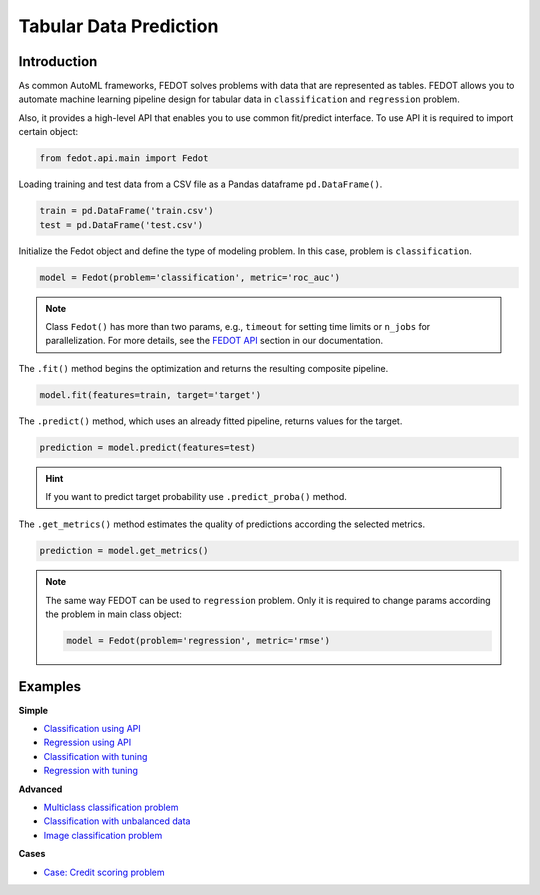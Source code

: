 Tabular Data Prediction
==============================================

Introduction
~~~~~~~~~~~~

As common AutoML frameworks, FEDOT solves problems with data that are represented as tables.
FEDOT allows you to automate machine learning pipeline design for tabular data in ``classification`` and ``regression``
problem.

Also, it provides a high-level API that enables you to use common fit/predict interface. To use API it is required
to import certain object:

.. code-block:: python

    from fedot.api.main import Fedot

Loading training and test data from a CSV file as a Pandas dataframe ``pd.DataFrame()``.

.. code-block:: python

    train = pd.DataFrame('train.csv')
    test = pd.DataFrame('test.csv')

Initialize the Fedot object and define the type of modeling problem. In this case, problem is ``classification``.

.. code-block:: python

    model = Fedot(problem='classification', metric='roc_auc')

.. note::

    Class ``Fedot()`` has more than two params, e.g., ``timeout`` for setting time limits or
    ``n_jobs`` for parallelization. For more details, see the `FEDOT API <https://fedot.readthedocs.io/en/latest/api/api.html>`_ section in our documentation.

The ``.fit()`` method begins the optimization and returns the resulting composite pipeline.

.. code-block:: python

    model.fit(features=train, target='target')

The ``.predict()`` method, which uses an already fitted pipeline, returns values for the target.

.. code-block:: python

    prediction = model.predict(features=test)

.. hint::

    If you want to predict target probability use ``.predict_proba()`` method.

The ``.get_metrics()`` method estimates the quality of predictions according the selected metrics.

.. code-block:: python

    prediction = model.get_metrics()

.. note::

    The same way FEDOT can be used to ``regression`` problem. Only it is required to change params according the problem
    in main class object:

    .. code-block:: python

        model = Fedot(problem='regression', metric='rmse')

Examples
~~~~~~~~

**Simple**

* `Classification using API <https://github.com/nccr-itmo/FEDOT/blob/master/examples/simple/classification/api_classification.py>`_
* `Regression using API <https://github.com/nccr-itmo/FEDOT/blob/master/examples/simple/regression/api_regression.py>`_
* `Classification with tuning <https://github.com/nccr-itmo/FEDOT/blob/master/examples/simple/classification/classification_with_tuning.py>`_
* `Regression with tuning <https://github.com/nccr-itmo/FEDOT/blob/master/examples/simple/regression/regression_with_tuning.py>`_

**Advanced**

* `Multiclass classification problem <https://github.com/nccr-itmo/FEDOT/blob/master/examples/simple/classification/multiclass_prediction.py>`_
* `Classification with unbalanced data <https://github.com/nccr-itmo/FEDOT/blob/master/examples/simple/classification/resample_examples.py>`_
* `Image classification problem <https://github.com/nccr-itmo/FEDOT/blob/master/examples/simple/classification/image_classification_problem.py>`_

**Cases**

* `Case: Credit scoring problem <https://github.com/nccr-itmo/FEDOT/blob/master/cases/credit_scoring/credit_scoring_problem.py>`_